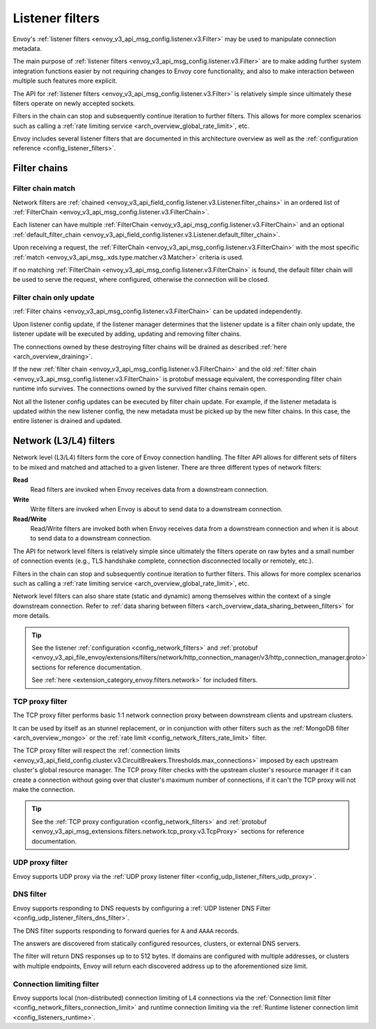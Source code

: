 .. _arch_overview_listener_filters:

Listener filters
================

Envoy's :ref:`listener filters <envoy_v3_api_msg_config.listener.v3.Filter>`
may be used to manipulate connection metadata.

The main purpose of :ref:`listener filters <envoy_v3_api_msg_config.listener.v3.Filter>`
are to make adding further system integration functions easier by not requiring changes
to Envoy core functionality, and also to make interaction between multiple such features more
explicit.

The API for :ref:`listener filters <envoy_v3_api_msg_config.listener.v3.Filter>` is relatively
simple since ultimately these filters operate on newly accepted sockets.

Filters in the chain can stop and subsequently continue iteration to further filters. This allows
for more complex scenarios such as calling a :ref:`rate limiting service <arch_overview_global_rate_limit>`,
etc.

Envoy includes several listener filters that are documented in this architecture overview
as well as the :ref:`configuration reference <config_listener_filters>`.

.. _arch_overview_filter_chains:

Filter chains
~~~~~~~~~~~~~

Filter chain match
------------------

Network filters are :ref:`chained <envoy_v3_api_field_config.listener.v3.Listener.filter_chains>`
in an ordered list of :ref:`FilterChain <envoy_v3_api_msg_config.listener.v3.FilterChain>`.

Each listener can have multiple :ref:`FilterChain <envoy_v3_api_msg_config.listener.v3.FilterChain>` and an optional
:ref:`default_filter_chain <envoy_v3_api_field_config.listener.v3.Listener.default_filter_chain>`.

Upon receiving a request, the :ref:`FilterChain <envoy_v3_api_msg_config.listener.v3.FilterChain>` with the
most specific :ref:`match <envoy_v3_api_msg_.xds.type.matcher.v3.Matcher>` criteria is used.

If no matching :ref:`FilterChain <envoy_v3_api_msg_config.listener.v3.FilterChain>` is found, the default
filter chain will be used to serve the request, where configured, otherwise the connection will be closed.

.. _filter_chain_only_update:

Filter chain only update
------------------------

:ref:`Filter chains <envoy_v3_api_msg_config.listener.v3.FilterChain>` can be updated independently.

Upon listener config update, if the listener manager determines that the listener update is a filter chain
only update, the listener update will be executed by adding, updating and removing filter chains.

The connections owned by these destroying filter chains will be drained as described :ref:`here <arch_overview_draining>`.

If the new :ref:`filter chain <envoy_v3_api_msg_config.listener.v3.FilterChain>` and the old :ref:`filter chain <envoy_v3_api_msg_config.listener.v3.FilterChain>`
is protobuf message equivalent, the corresponding filter chain runtime info survives. The connections owned by the
survived filter chains remain open.

Not all the listener config updates can be executed by filter chain update. For example, if the listener metadata is
updated within the new listener config, the new metadata must be picked up by the new filter chains. In this case, the
entire listener is drained and updated.

.. _arch_overview_network_filters:

Network (L3/L4) filters
~~~~~~~~~~~~~~~~~~~~~~~

Network level (L3/L4) filters form the core of Envoy connection handling. The filter API allows for
different sets of filters to be mixed and matched and attached to a given listener. There are three
different types of network filters:

**Read**
    Read filters are invoked when Envoy receives data from a downstream connection.
**Write**
    Write filters are invoked when Envoy is about to send data to a downstream connection.
**Read/Write**
    Read/Write filters are invoked both when Envoy receives data from a downstream
    connection and when it is about to send data to a downstream connection.

The API for network level filters is relatively simple since ultimately the filters operate on raw
bytes and a small number of connection events (e.g., TLS handshake complete, connection disconnected
locally or remotely, etc.).

Filters in the chain can stop and subsequently continue iteration to further filters. This allows
for more complex scenarios such as calling a :ref:`rate limiting service <arch_overview_global_rate_limit>`,
etc.

Network level filters can also share state (static and dynamic) among themselves within the
context of a single downstream connection. Refer to :ref:`data sharing between filters
<arch_overview_data_sharing_between_filters>` for more details.

.. tip::
   See the listener :ref:`configuration <config_network_filters>` and
   :ref:`protobuf <envoy_v3_api_file_envoy/extensions/filters/network/http_connection_manager/v3/http_connection_manager.proto>`
   sections for reference documentation.

   See :ref:`here <extension_category_envoy.filters.network>` for included filters.

.. _arch_overview_tcp_proxy:

TCP proxy filter
----------------

The TCP proxy filter performs basic 1:1 network connection proxy between downstream clients and upstream
clusters.

It can be used by itself as an stunnel replacement, or in conjunction with other filters
such as the :ref:`MongoDB filter <arch_overview_mongo>` or the :ref:`rate limit
<config_network_filters_rate_limit>` filter.

The TCP proxy filter will respect the
:ref:`connection limits <envoy_v3_api_field_config.cluster.v3.CircuitBreakers.Thresholds.max_connections>`
imposed by each upstream cluster's global resource manager. The TCP proxy filter checks with the
upstream cluster's resource manager if it can create a connection without going over that cluster's
maximum number of connections, if it can't the TCP proxy will not make the connection.

.. tip::
   See the :ref:`TCP proxy configuration <config_network_filters>` and
   :ref:`protobuf <envoy_v3_api_msg_extensions.filters.network.tcp_proxy.v3.TcpProxy>`
   sections for reference documentation.

.. _arch_overview_udp_proxy:

UDP proxy filter
----------------

Envoy supports UDP proxy via the :ref:`UDP proxy listener filter
<config_udp_listener_filters_udp_proxy>`.

.. _arch_overview_dns_filter:

DNS filter
----------

Envoy supports responding to DNS requests by configuring a :ref:`UDP listener DNS Filter
<config_udp_listener_filters_dns_filter>`.

The DNS filter supports responding to forward queries for ``A`` and ``AAAA`` records.

The answers are discovered from statically configured resources, clusters, or external DNS servers.

The filter will return DNS responses up to to 512 bytes. If domains are configured with multiple addresses,
or clusters with multiple endpoints, Envoy will return each discovered address up to the
aforementioned size limit.

.. _arch_overview_connection_limit:

Connection limiting filter
--------------------------

Envoy supports local (non-distributed) connection limiting of L4 connections via the
:ref:`Connection limit filter <config_network_filters_connection_limit>` and runtime
connection limiting via the :ref:`Runtime listener connection limit <config_listeners_runtime>`.
